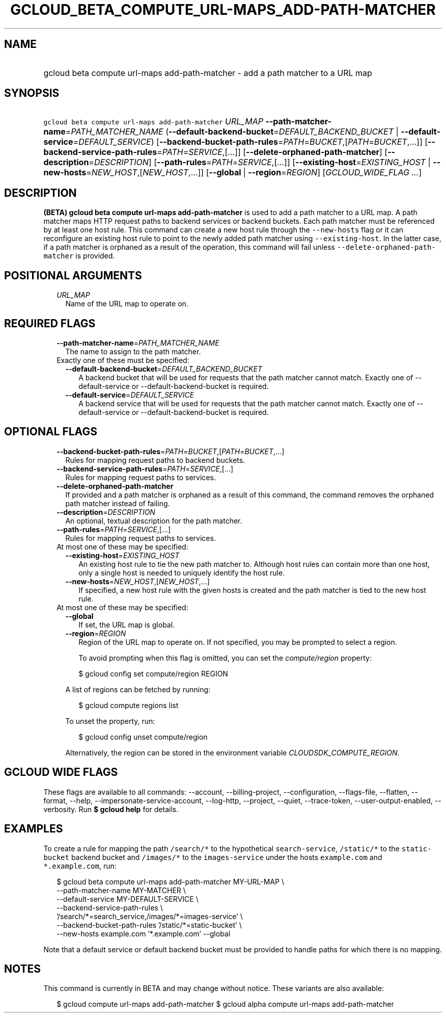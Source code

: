 
.TH "GCLOUD_BETA_COMPUTE_URL\-MAPS_ADD\-PATH\-MATCHER" 1



.SH "NAME"
.HP
gcloud beta compute url\-maps add\-path\-matcher \- add a path matcher to a URL map



.SH "SYNOPSIS"
.HP
\f5gcloud beta compute url\-maps add\-path\-matcher\fR \fIURL_MAP\fR \fB\-\-path\-matcher\-name\fR=\fIPATH_MATCHER_NAME\fR (\fB\-\-default\-backend\-bucket\fR=\fIDEFAULT_BACKEND_BUCKET\fR\ |\ \fB\-\-default\-service\fR=\fIDEFAULT_SERVICE\fR) [\fB\-\-backend\-bucket\-path\-rules\fR=\fIPATH\fR=\fIBUCKET\fR,[\fIPATH\fR=\fIBUCKET\fR,...]] [\fB\-\-backend\-service\-path\-rules\fR=\fIPATH\fR=\fISERVICE\fR,[...]] [\fB\-\-delete\-orphaned\-path\-matcher\fR] [\fB\-\-description\fR=\fIDESCRIPTION\fR] [\fB\-\-path\-rules\fR=\fIPATH\fR=\fISERVICE\fR,[...]] [\fB\-\-existing\-host\fR=\fIEXISTING_HOST\fR\ |\ \fB\-\-new\-hosts\fR=\fINEW_HOST\fR,[\fINEW_HOST\fR,...]] [\fB\-\-global\fR\ |\ \fB\-\-region\fR=\fIREGION\fR] [\fIGCLOUD_WIDE_FLAG\ ...\fR]



.SH "DESCRIPTION"

\fB(BETA)\fR \fBgcloud beta compute url\-maps add\-path\-matcher\fR is used to
add a path matcher to a URL map. A path matcher maps HTTP request paths to
backend services or backend buckets. Each path matcher must be referenced by at
least one host rule. This command can create a new host rule through the
\f5\-\-new\-hosts\fR flag or it can reconfigure an existing host rule to point
to the newly added path matcher using \f5\-\-existing\-host\fR. In the latter
case, if a path matcher is orphaned as a result of the operation, this command
will fail unless \f5\-\-delete\-orphaned\-path\-matcher\fR is provided.



.SH "POSITIONAL ARGUMENTS"

.RS 2m
.TP 2m
\fIURL_MAP\fR
Name of the URL map to operate on.


.RE
.sp

.SH "REQUIRED FLAGS"

.RS 2m
.TP 2m
\fB\-\-path\-matcher\-name\fR=\fIPATH_MATCHER_NAME\fR
The name to assign to the path matcher.

.TP 2m

Exactly one of these must be specified:

.RS 2m
.TP 2m
\fB\-\-default\-backend\-bucket\fR=\fIDEFAULT_BACKEND_BUCKET\fR
A backend bucket that will be used for requests that the path matcher cannot
match. Exactly one of \-\-default\-service or \-\-default\-backend\-bucket is
required.

.TP 2m
\fB\-\-default\-service\fR=\fIDEFAULT_SERVICE\fR
A backend service that will be used for requests that the path matcher cannot
match. Exactly one of \-\-default\-service or \-\-default\-backend\-bucket is
required.


.RE
.RE
.sp

.SH "OPTIONAL FLAGS"

.RS 2m
.TP 2m
\fB\-\-backend\-bucket\-path\-rules\fR=\fIPATH\fR=\fIBUCKET\fR,[\fIPATH\fR=\fIBUCKET\fR,...]
Rules for mapping request paths to backend buckets.

.TP 2m
\fB\-\-backend\-service\-path\-rules\fR=\fIPATH\fR=\fISERVICE\fR,[...]
Rules for mapping request paths to services.

.TP 2m
\fB\-\-delete\-orphaned\-path\-matcher\fR
If provided and a path matcher is orphaned as a result of this command, the
command removes the orphaned path matcher instead of failing.

.TP 2m
\fB\-\-description\fR=\fIDESCRIPTION\fR
An optional, textual description for the path matcher.

.TP 2m
\fB\-\-path\-rules\fR=\fIPATH\fR=\fISERVICE\fR,[...]
Rules for mapping request paths to services.

.TP 2m

At most one of these may be specified:

.RS 2m
.TP 2m
\fB\-\-existing\-host\fR=\fIEXISTING_HOST\fR
An existing host rule to tie the new path matcher to. Although host rules can
contain more than one host, only a single host is needed to uniquely identify
the host rule.

.TP 2m
\fB\-\-new\-hosts\fR=\fINEW_HOST\fR,[\fINEW_HOST\fR,...]
If specified, a new host rule with the given hosts is created and the path
matcher is tied to the new host rule.

.RE
.sp
.TP 2m

At most one of these may be specified:

.RS 2m
.TP 2m
\fB\-\-global\fR
If set, the URL map is global.

.TP 2m
\fB\-\-region\fR=\fIREGION\fR
Region of the URL map to operate on. If not specified, you may be prompted to
select a region.

To avoid prompting when this flag is omitted, you can set the
\f5\fIcompute/region\fR\fR property:

.RS 2m
$ gcloud config set compute/region REGION
.RE

A list of regions can be fetched by running:

.RS 2m
$ gcloud compute regions list
.RE

To unset the property, run:

.RS 2m
$ gcloud config unset compute/region
.RE

Alternatively, the region can be stored in the environment variable
\f5\fICLOUDSDK_COMPUTE_REGION\fR\fR.


.RE
.RE
.sp

.SH "GCLOUD WIDE FLAGS"

These flags are available to all commands: \-\-account, \-\-billing\-project,
\-\-configuration, \-\-flags\-file, \-\-flatten, \-\-format, \-\-help,
\-\-impersonate\-service\-account, \-\-log\-http, \-\-project, \-\-quiet,
\-\-trace\-token, \-\-user\-output\-enabled, \-\-verbosity. Run \fB$ gcloud
help\fR for details.



.SH "EXAMPLES"

To create a rule for mapping the path \f5/search/*\fR to the hypothetical
\f5search\-service\fR, \f5/static/*\fR to the \f5static\-bucket\fR backend
bucket and \f5/images/*\fR to the \f5images\-service\fR under the hosts
\f5example.com\fR and \f5*.example.com\fR, run:

.RS 2m
$ gcloud beta compute url\-maps add\-path\-matcher MY\-URL\-MAP \e
    \-\-path\-matcher\-name MY\-MATCHER \e
    \-\-default\-service MY\-DEFAULT\-SERVICE \e
    \-\-backend\-service\-path\-rules \e
    '/search/*=search_service,/images/*=images\-service' \e
    \-\-backend\-bucket\-path\-rules '/static/*=static\-bucket' \e
    \-\-new\-hosts example.com '*.example.com' \-\-global
.RE

Note that a default service or default backend bucket must be provided to handle
paths for which there is no mapping.



.SH "NOTES"

This command is currently in BETA and may change without notice. These variants
are also available:

.RS 2m
$ gcloud compute url\-maps add\-path\-matcher
$ gcloud alpha compute url\-maps add\-path\-matcher
.RE

